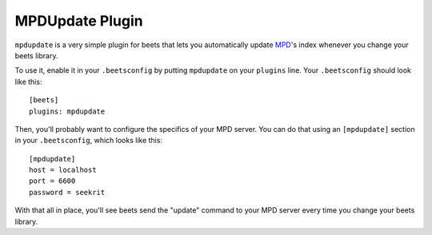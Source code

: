 MPDUpdate Plugin
================

``mpdupdate`` is a very simple plugin for beets that lets you automatically
update `MPD`_'s index whenever you change your beets library.

.. _MPD: http://mpd.wikia.com/wiki/Music_Player_Daemon_Wiki

To use it, enable it in your ``.beetsconfig`` by putting ``mpdupdate`` on your ``plugins`` line. Your ``.beetsconfig`` should look like this::

    [beets]
    plugins: mpdupdate

Then, you'll probably want to configure the specifics of your MPD server. You
can do that using an ``[mpdupdate]`` section in your ``.beetsconfig``, which
looks like this::

    [mpdupdate]
    host = localhost
    port = 6600
    password = seekrit

With that all in place, you'll see beets send the "update" command to your MPD server every time you change your beets library.

